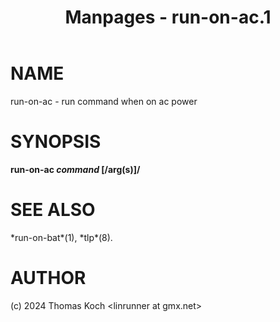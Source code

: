#+TITLE: Manpages - run-on-ac.1
* NAME
run-on-ac - run command when on ac power

* SYNOPSIS
*run-on-ac /command/ [/arg(s)]/*

* SEE ALSO
*run-on-bat*(1), *tlp*(8).

* AUTHOR
(c) 2024 Thomas Koch <linrunner at gmx.net>
